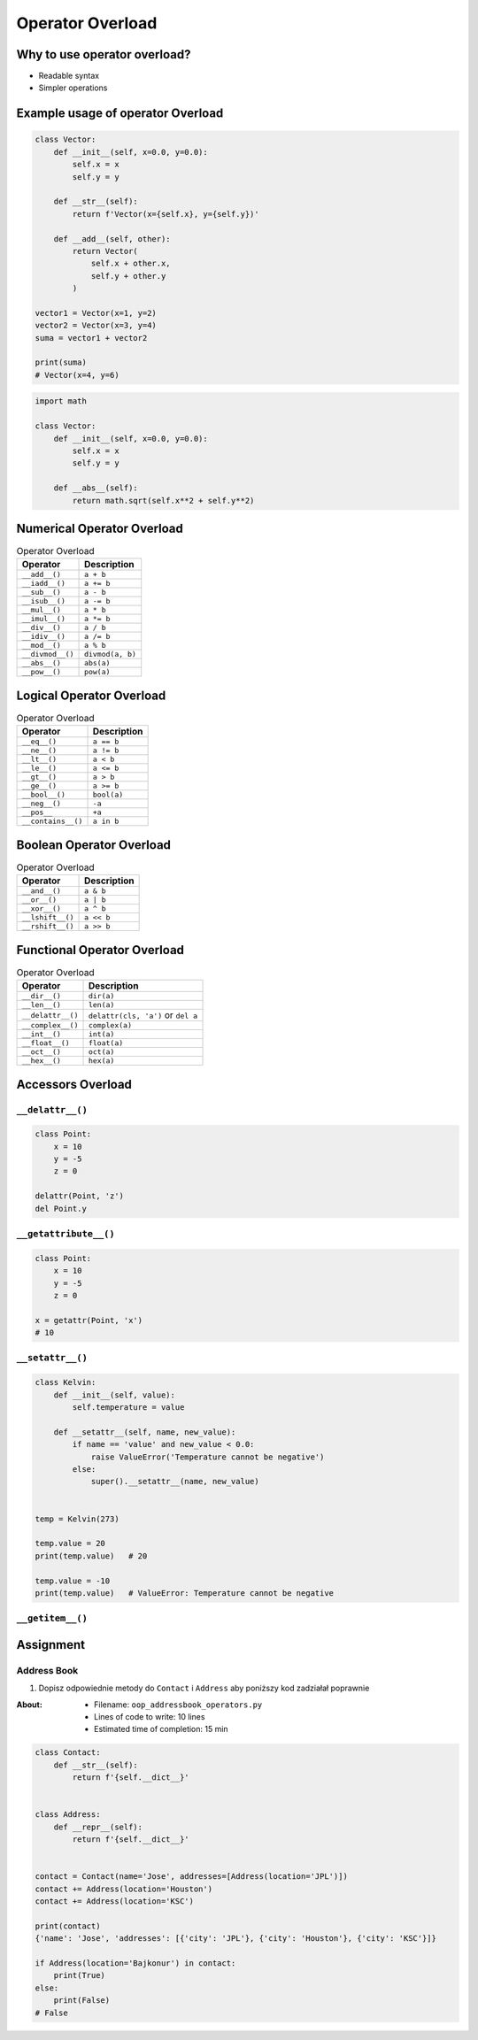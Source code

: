 *****************
Operator Overload
*****************


Why to use operator overload?
=============================
* Readable syntax
* Simpler operations

Example usage of operator Overload
==================================
.. code-block:: python

    class Vector:
        def __init__(self, x=0.0, y=0.0):
            self.x = x
            self.y = y

        def __str__(self):
            return f'Vector(x={self.x}, y={self.y})'

        def __add__(self, other):
            return Vector(
                self.x + other.x,
                self.y + other.y
            )

    vector1 = Vector(x=1, y=2)
    vector2 = Vector(x=3, y=4)
    suma = vector1 + vector2

    print(suma)
    # Vector(x=4, y=6)

.. code-block:: python

    import math

    class Vector:
        def __init__(self, x=0.0, y=0.0):
            self.x = x
            self.y = y

        def __abs__(self):
            return math.sqrt(self.x**2 + self.y**2)

Numerical Operator Overload
===========================
.. csv-table:: Operator Overload
    :header-rows: 1

    "Operator", "Description"
    "``__add__()``", "``a + b``"
    "``__iadd__()``", "``a += b``"
    "``__sub__()``", "``a - b``"
    "``__isub__()``", "``a -= b``"
    "``__mul__()``", "``a * b``"
    "``__imul__()``", "``a *= b``"
    "``__div__()``", "``a / b``"
    "``__idiv__()``", "``a /= b``"
    "``__mod__()``", "``a % b``"
    "``__divmod__()``", "``divmod(a, b)``"
    "``__abs__()``", "``abs(a)``"
    "``__pow__()``", "``pow(a)``"

Logical Operator Overload
=========================
.. csv-table:: Operator Overload
    :header-rows: 1

    "Operator", "Description"
    "``__eq__()``", "``a == b``"
    "``__ne__()``", "``a != b``"
    "``__lt__()``", "``a < b``"
    "``__le__()``", "``a <= b``"
    "``__gt__()``", "``a > b``"
    "``__ge__()``", "``a >= b``"
    "``__bool__()``", "``bool(a)``"
    "``__neg__()``", "``-a``"
    "``__pos__``", "``+a``"
    "``__contains__()``", "``a in b``"

Boolean Operator Overload
=========================
.. csv-table:: Operator Overload
    :header-rows: 1

    "Operator", "Description"
    "``__and__()``", "``a & b``"
    "``__or__()``", "``a | b``"
    "``__xor__()``", "``a ^ b``"
    "``__lshift__()``", "``a << b``"
    "``__rshift__()``", "``a >> b``"

Functional Operator Overload
============================
.. csv-table:: Operator Overload
    :header-rows: 1

    "Operator", "Description"
    "``__dir__()``", "``dir(a)``"
    "``__len__()``", "``len(a)``"
    "``__delattr__()``", "``delattr(cls, 'a')`` or ``del a``"
    "``__complex__()``", "``complex(a)``"
    "``__int__()``", "``int(a)``"
    "``__float__()``", "``float(a)``"
    "``__oct__()``", "``oct(a)``"
    "``__hex__()``", "``hex(a)``"

Accessors Overload
==================

``__delattr__()``
-----------------
.. code-block:: python

    class Point:
        x = 10
        y = -5
        z = 0

    delattr(Point, 'z')
    del Point.y

``__getattribute__()``
----------------------
.. code-block:: python

    class Point:
        x = 10
        y = -5
        z = 0

    x = getattr(Point, 'x')
    # 10

``__setattr__()``
-----------------
.. code-block:: python

    class Kelvin:
        def __init__(self, value):
            self.temperature = value

        def __setattr__(self, name, new_value):
            if name == 'value' and new_value < 0.0:
                raise ValueError('Temperature cannot be negative')
            else:
                super().__setattr__(name, new_value)


    temp = Kelvin(273)

    temp.value = 20
    print(temp.value)   # 20

    temp.value = -10
    print(temp.value)   # ValueError: Temperature cannot be negative


``__getitem__()``
-----------------


Assignment
==========

Address Book
------------
#. Dopisz odpowiednie metody do ``Contact`` i ``Address`` aby poniższy kod zadziałał poprawnie

:About:
    * Filename: ``oop_addressbook_operators.py``
    * Lines of code to write: 10 lines
    * Estimated time of completion: 15 min

.. code-block:: python

    class Contact:
        def __str__(self):
            return f'{self.__dict__}'


    class Address:
        def __repr__(self):
            return f'{self.__dict__}'


    contact = Contact(name='Jose', addresses=[Address(location='JPL')])
    contact += Address(location='Houston')
    contact += Address(location='KSC')

    print(contact)
    {'name': 'Jose', 'addresses': [{'city': 'JPL'}, {'city': 'Houston'}, {'city': 'KSC'}]}

    if Address(location='Bajkonur') in contact:
        print(True)
    else:
        print(False)
    # False
